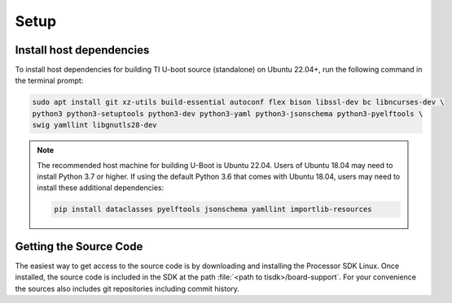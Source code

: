 .. _u-boot-build-guide-setup-k3:

#####
Setup
#####

*************************
Install host dependencies
*************************

To install host dependencies for building TI U-boot source (standalone)
on Ubuntu 22.04+, run the following command in the terminal prompt:

.. code-block:: console

   sudo apt install git xz-utils build-essential autoconf flex bison libssl-dev bc libncurses-dev \
   python3 python3-setuptools python3-dev python3-yaml python3-jsonschema python3-pyelftools \
   swig yamllint libgnutls28-dev

.. note::

   The recommended host machine for building U-Boot is Ubuntu 22.04.
   Users of Ubuntu 18.04 may need to install Python 3.7 or higher. If using the default Python 3.6
   that comes with Ubuntu 18.04, users may need to install these additional dependencies:

   .. code-block:: console

      pip install dataclasses pyelftools jsonschema yamllint importlib-resources

.. _Getting the U-Boot Source Code-label:

***********************
Getting the Source Code
***********************

.. ifconfig:: CONFIG_part_variant in ('AM62LX')

   .. note::

      AM62L devices use TF-A BL-1 boot loader to configure LPDDR4 to
      enable secondary program loader.

The easiest way to get access to the source code is by
downloading and installing the Processor SDK Linux. Once installed,
the source code is included in the SDK at the path :file:`<path to tisdk>/board-support`.
For your convenience the sources also includes
git repositories including commit history.

.. ifconfig:: CONFIG_part_variant in ('AM62LX')

   Alternatively, BL-1 and U-Boot sources can directly be fetched from GIT. The GIT
   repo URL, branch and commit id can be found in the release notes:

   - ti-u-boot version: :ref:`u-boot-release-notes`
   - ti-linux-firmware version: :ref:`ti-linux-fw-release-notes`
   - TF-A version: :ref:`tf-a-release-notes`

.. ifconfig:: CONFIG_part_variant not in ('AM62LX')

   Alternatively, U-Boot sources can directly be fetched from GIT. The GIT
   repo URL, branch and commit id can be found in the release notes:

   - ti-u-boot version: :ref:`u-boot-release-notes`
   - ti-linux-firmware version: :ref:`ti-linux-fw-release-notes`
   - TF-A version: :ref:`tf-a-release-notes`
   - OP-TEE version: :ref:`optee-release-notes`
